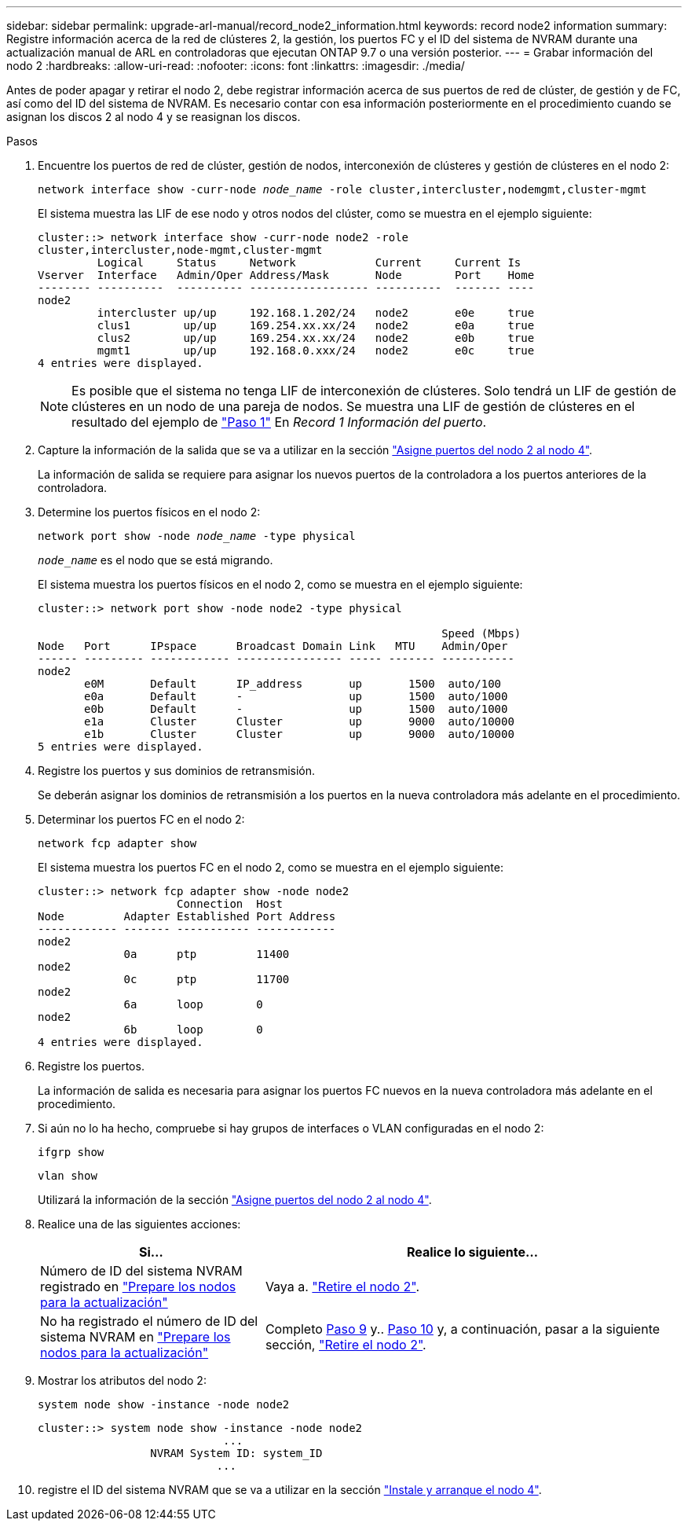 ---
sidebar: sidebar 
permalink: upgrade-arl-manual/record_node2_information.html 
keywords: record node2 information 
summary: Registre información acerca de la red de clústeres 2, la gestión, los puertos FC y el ID del sistema de NVRAM durante una actualización manual de ARL en controladoras que ejecutan ONTAP 9.7 o una versión posterior. 
---
= Grabar información del nodo 2
:hardbreaks:
:allow-uri-read: 
:nofooter: 
:icons: font
:linkattrs: 
:imagesdir: ./media/


[role="lead"]
Antes de poder apagar y retirar el nodo 2, debe registrar información acerca de sus puertos de red de clúster, de gestión y de FC, así como del ID del sistema de NVRAM. Es necesario contar con esa información posteriormente en el procedimiento cuando se asignan los discos 2 al nodo 4 y se reasignan los discos.

.Pasos
. Encuentre los puertos de red de clúster, gestión de nodos, interconexión de clústeres y gestión de clústeres en el nodo 2:
+
`network interface show -curr-node _node_name_ -role cluster,intercluster,nodemgmt,cluster-mgmt`

+
El sistema muestra las LIF de ese nodo y otros nodos del clúster, como se muestra en el ejemplo siguiente:

+
[listing]
----
cluster::> network interface show -curr-node node2 -role
cluster,intercluster,node-mgmt,cluster-mgmt
         Logical     Status     Network            Current     Current Is
Vserver  Interface   Admin/Oper Address/Mask       Node        Port    Home
-------- ----------  ---------- ------------------ ----------  ------- ----
node2
         intercluster up/up     192.168.1.202/24   node2       e0e     true
         clus1        up/up     169.254.xx.xx/24   node2       e0a     true
         clus2        up/up     169.254.xx.xx/24   node2       e0b     true
         mgmt1        up/up     192.168.0.xxx/24   node2       e0c     true
4 entries were displayed.
----
+

NOTE: Es posible que el sistema no tenga LIF de interconexión de clústeres. Solo tendrá un LIF de gestión de clústeres en un nodo de una pareja de nodos. Se muestra una LIF de gestión de clústeres en el resultado del ejemplo de link:record_node1_information.html#step["Paso 1"] En _Record 1 Información del puerto_.

. Capture la información de la salida que se va a utilizar en la sección link:map_ports_node2_node4.html["Asigne puertos del nodo 2 al nodo 4"].
+
La información de salida se requiere para asignar los nuevos puertos de la controladora a los puertos anteriores de la controladora.

. Determine los puertos físicos en el nodo 2:
+
`network port show -node _node_name_ -type physical` +

+
`_node_name_` es el nodo que se está migrando.

+
El sistema muestra los puertos físicos en el nodo 2, como se muestra en el ejemplo siguiente:

+
[listing]
----
cluster::> network port show -node node2 -type physical

                                                             Speed (Mbps)
Node   Port      IPspace      Broadcast Domain Link   MTU    Admin/Oper
------ --------- ------------ ---------------- ----- ------- -----------
node2
       e0M       Default      IP_address       up       1500  auto/100
       e0a       Default      -                up       1500  auto/1000
       e0b       Default      -                up       1500  auto/1000
       e1a       Cluster      Cluster          up       9000  auto/10000
       e1b       Cluster      Cluster          up       9000  auto/10000
5 entries were displayed.
----
. Registre los puertos y sus dominios de retransmisión.
+
Se deberán asignar los dominios de retransmisión a los puertos en la nueva controladora más adelante en el procedimiento.

. Determinar los puertos FC en el nodo 2:
+
`network fcp adapter show`

+
El sistema muestra los puertos FC en el nodo 2, como se muestra en el ejemplo siguiente:

+
[listing]
----
cluster::> network fcp adapter show -node node2
                     Connection  Host
Node         Adapter Established Port Address
------------ ------- ----------- ------------
node2
             0a      ptp         11400
node2
             0c      ptp         11700
node2
             6a      loop        0
node2
             6b      loop        0
4 entries were displayed.
----
. Registre los puertos.
+
La información de salida es necesaria para asignar los puertos FC nuevos en la nueva controladora más adelante en el procedimiento.

. Si aún no lo ha hecho, compruebe si hay grupos de interfaces o VLAN configuradas en el nodo 2:
+
`ifgrp show`

+
`vlan show`

+
Utilizará la información de la sección link:map_ports_node2_node4.html["Asigne puertos del nodo 2 al nodo 4"].

. Realice una de las siguientes acciones:
+
[cols="35,65"]
|===
| Si... | Realice lo siguiente... 


| Número de ID del sistema NVRAM registrado en link:prepare_nodes_for_upgrade.html["Prepare los nodos para la actualización"] | Vaya a. link:retire_node2.html["Retire el nodo 2"]. 


| No ha registrado el número de ID del sistema NVRAM en link:prepare_nodes_for_upgrade.html["Prepare los nodos para la actualización"] | Completo <<man_record_2_step9,Paso 9>> y.. <<man_record_2_step10,Paso 10>> y, a continuación, pasar a la siguiente sección, link:retire_node2.html["Retire el nodo 2"]. 
|===
. [[man_record_2_step9]]Mostrar los atributos del nodo 2:
+
`system node show -instance -node node2`

+
[listing]
----
cluster::> system node show -instance -node node2
                            ...
                 NVRAM System ID: system_ID
                           ...
----
. [[man_record_2_step10]]registre el ID del sistema NVRAM que se va a utilizar en la sección link:install_boot_node4.html["Instale y arranque el nodo 4"].

